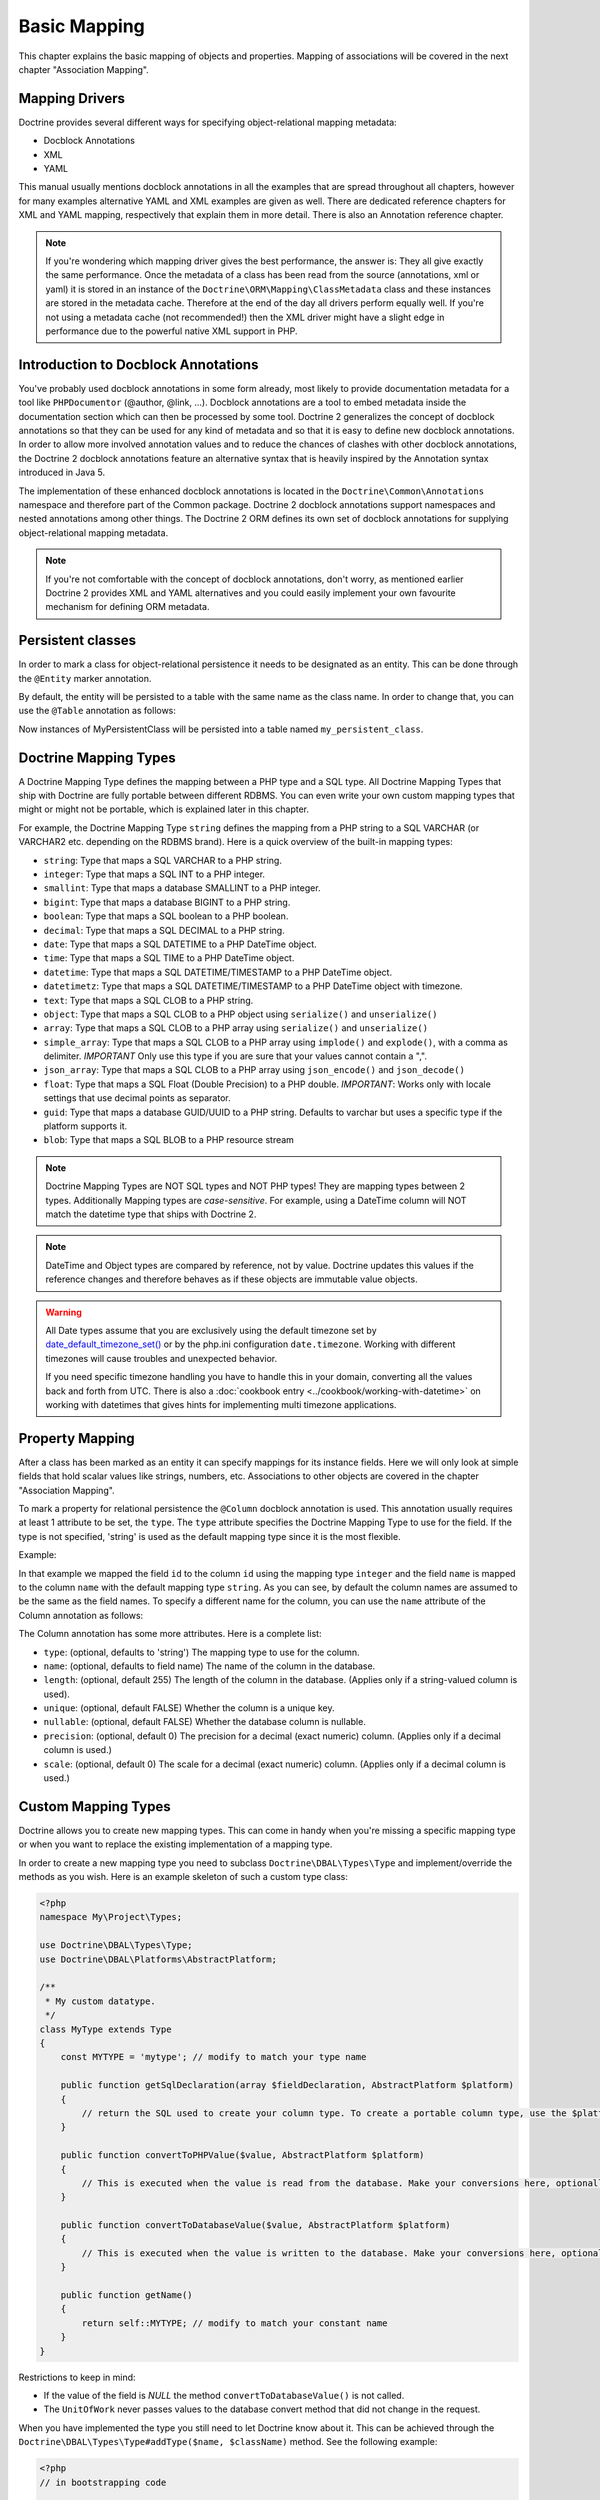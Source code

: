 Basic Mapping
=============

This chapter explains the basic mapping of objects and properties.
Mapping of associations will be covered in the next chapter
"Association Mapping".

Mapping Drivers
---------------

Doctrine provides several different ways for specifying
object-relational mapping metadata:


-  Docblock Annotations
-  XML
-  YAML

This manual usually mentions docblock annotations in all the examples
that are spread throughout all chapters, however for many examples
alternative YAML and XML examples are given as well. There are dedicated
reference chapters for XML and YAML mapping, respectively that explain them
in more detail. There is also an Annotation reference chapter.

.. note::

    If you're wondering which mapping driver gives the best
    performance, the answer is: They all give exactly the same performance.
    Once the metadata of a class has
    been read from the source (annotations, xml or yaml) it is stored
    in an instance of the ``Doctrine\ORM\Mapping\ClassMetadata`` class
    and these instances are stored in the metadata cache. Therefore at
    the end of the day all drivers perform equally well. If you're not
    using a metadata cache (not recommended!) then the XML driver might
    have a slight edge in performance due to the powerful native XML
    support in PHP.


Introduction to Docblock Annotations
------------------------------------

You've probably used docblock annotations in some form already,
most likely to provide documentation metadata for a tool like
``PHPDocumentor`` (@author, @link, ...). Docblock annotations are a
tool to embed metadata inside the documentation section which can
then be processed by some tool. Doctrine 2 generalizes the concept
of docblock annotations so that they can be used for any kind of
metadata and so that it is easy to define new docblock annotations.
In order to allow more involved annotation values and to reduce the
chances of clashes with other docblock annotations, the Doctrine 2
docblock annotations feature an alternative syntax that is heavily
inspired by the Annotation syntax introduced in Java 5.

The implementation of these enhanced docblock annotations is
located in the ``Doctrine\Common\Annotations`` namespace and
therefore part of the Common package. Doctrine 2 docblock
annotations support namespaces and nested annotations among other
things. The Doctrine 2 ORM defines its own set of docblock
annotations for supplying object-relational mapping metadata.

.. note::

    If you're not comfortable with the concept of docblock
    annotations, don't worry, as mentioned earlier Doctrine 2 provides
    XML and YAML alternatives and you could easily implement your own
    favourite mechanism for defining ORM metadata.


Persistent classes
------------------

In order to mark a class for object-relational persistence it needs
to be designated as an entity. This can be done through the
``@Entity`` marker annotation.

.. configuration-block::

    .. code-block:: php

        <?php
        /** @Entity */
        class MyPersistentClass
        {
            //...
        }

    .. code-block:: xml

        <doctrine-mapping>
          <entity name="MyPersistentClass">
              <!-- ... -->
          </entity>
        </doctrine-mapping>

    .. code-block:: yaml

        MyPersistentClass:
          type: entity
          # ...

By default, the entity will be persisted to a table with the same
name as the class name. In order to change that, you can use the
``@Table`` annotation as follows:

.. configuration-block::

    .. code-block:: php

        <?php
        /**
         * @Entity
         * @Table(name="my_persistent_class")
         */
        class MyPersistentClass
        {
            //...
        }

    .. code-block:: xml

        <doctrine-mapping>
          <entity name="MyPersistentClass" table="my_persistent_class">
              <!-- ... -->
          </entity>
        </doctrine-mapping>

    .. code-block:: yaml

        MyPersistentClass:
          type: entity
          table: my_persistent_class
          # ...

Now instances of MyPersistentClass will be persisted into a table
named ``my_persistent_class``.

Doctrine Mapping Types
----------------------

A Doctrine Mapping Type defines the mapping between a PHP type and
a SQL type. All Doctrine Mapping Types that ship with Doctrine are
fully portable between different RDBMS. You can even write your own
custom mapping types that might or might not be portable, which is
explained later in this chapter.

For example, the Doctrine Mapping Type ``string`` defines the
mapping from a PHP string to a SQL VARCHAR (or VARCHAR2 etc.
depending on the RDBMS brand). Here is a quick overview of the
built-in mapping types:


-  ``string``: Type that maps a SQL VARCHAR to a PHP string.
-  ``integer``: Type that maps a SQL INT to a PHP integer.
-  ``smallint``: Type that maps a database SMALLINT to a PHP
   integer.
-  ``bigint``: Type that maps a database BIGINT to a PHP string.
-  ``boolean``: Type that maps a SQL boolean to a PHP boolean.
-  ``decimal``: Type that maps a SQL DECIMAL to a PHP string.
-  ``date``: Type that maps a SQL DATETIME to a PHP DateTime
   object.
-  ``time``: Type that maps a SQL TIME to a PHP DateTime object.
-  ``datetime``: Type that maps a SQL DATETIME/TIMESTAMP to a PHP
   DateTime object.
-  ``datetimetz``: Type that maps a SQL DATETIME/TIMESTAMP to a PHP
   DateTime object with timezone.
-  ``text``: Type that maps a SQL CLOB to a PHP string.
-  ``object``: Type that maps a SQL CLOB to a PHP object using
   ``serialize()`` and ``unserialize()``
-  ``array``: Type that maps a SQL CLOB to a PHP array using
   ``serialize()`` and ``unserialize()``
-  ``simple_array``: Type that maps a SQL CLOB to a PHP array using
   ``implode()`` and ``explode()``, with a comma as delimiter. *IMPORTANT*
   Only use this type if you are sure that your values cannot contain a ",".
-  ``json_array``: Type that maps a SQL CLOB to a PHP array using
   ``json_encode()`` and ``json_decode()``
-  ``float``: Type that maps a SQL Float (Double Precision) to a
   PHP double. *IMPORTANT*: Works only with locale settings that use
   decimal points as separator.
-  ``guid``: Type that maps a database GUID/UUID to a PHP string. Defaults to
   varchar but uses a specific type if the platform supports it.
-  ``blob``: Type that maps a SQL BLOB to a PHP resource stream

.. note::

    Doctrine Mapping Types are NOT SQL types and NOT PHP
    types! They are mapping types between 2 types.
    Additionally Mapping types are *case-sensitive*. For example, using
    a DateTime column will NOT match the datetime type that ships with
    Doctrine 2.

.. note::

    DateTime and Object types are compared by reference, not by value. Doctrine updates this values
    if the reference changes and therefore behaves as if these objects are immutable value objects.

.. warning::

    All Date types assume that you are exclusively using the default timezone
    set by `date_default_timezone_set() <http://docs.php.net/manual/en/function.date-default-timezone-set.php>`_
    or by the php.ini configuration ``date.timezone``. Working with
    different timezones will cause troubles and unexpected behavior.

    If you need specific timezone handling you have to handle this
    in your domain, converting all the values back and forth from UTC.
    There is also a :doc:`cookbook entry <../cookbook/working-with-datetime>`
    on working with datetimes that gives hints for implementing
    multi timezone applications.


Property Mapping
----------------

After a class has been marked as an entity it can specify mappings
for its instance fields. Here we will only look at simple fields
that hold scalar values like strings, numbers, etc. Associations to
other objects are covered in the chapter "Association Mapping".

To mark a property for relational persistence the ``@Column``
docblock annotation is used. This annotation usually requires at
least 1 attribute to be set, the ``type``. The ``type`` attribute
specifies the Doctrine Mapping Type to use for the field. If the
type is not specified, 'string' is used as the default mapping type
since it is the most flexible.

Example:

.. configuration-block::

    .. code-block:: php

        <?php
        /** @Entity */
        class MyPersistentClass
        {
            /** @Column(type="integer") */
            private $id;
            /** @Column(length=50) */
            private $name; // type defaults to string
            //...
        }

    .. code-block:: xml

        <doctrine-mapping>
          <entity name="MyPersistentClass">
            <field name="id" type="integer" />
            <field name="name" length="50" />
          </entity>
        </doctrine-mapping>

    .. code-block:: yaml

        MyPersistentClass:
          type: entity
          fields:
            id:
              type: integer
            name:
              length: 50

In that example we mapped the field ``id`` to the column ``id``
using the mapping type ``integer`` and the field ``name`` is mapped
to the column ``name`` with the default mapping type ``string``. As
you can see, by default the column names are assumed to be the same
as the field names. To specify a different name for the column, you
can use the ``name`` attribute of the Column annotation as
follows:

.. configuration-block::

    .. code-block:: php

        <?php
        /** @Column(name="db_name") */
        private $name;

    .. code-block:: xml

        <doctrine-mapping>
          <entity name="MyPersistentClass">
            <field name="name" column="db_name" />
          </entity>
        </doctrine-mapping>

    .. code-block:: yaml

        MyPersistentClass:
          type: entity
          fields:
            name:
              length: 50
              column: db_name

The Column annotation has some more attributes. Here is a complete
list:


-  ``type``: (optional, defaults to 'string') The mapping type to
   use for the column.
-  ``name``: (optional, defaults to field name) The name of the
   column in the database.
-  ``length``: (optional, default 255) The length of the column in
   the database. (Applies only if a string-valued column is used).
-  ``unique``: (optional, default FALSE) Whether the column is a
   unique key.
-  ``nullable``: (optional, default FALSE) Whether the database
   column is nullable.
-  ``precision``: (optional, default 0) The precision for a decimal
   (exact numeric) column. (Applies only if a decimal column is used.)
-  ``scale``: (optional, default 0) The scale for a decimal (exact
   numeric) column. (Applies only if a decimal column is used.)

.. _reference-basic-mapping-custom-mapping-types:

Custom Mapping Types
--------------------

Doctrine allows you to create new mapping types. This can come in
handy when you're missing a specific mapping type or when you want
to replace the existing implementation of a mapping type.

In order to create a new mapping type you need to subclass
``Doctrine\DBAL\Types\Type`` and implement/override the methods as
you wish. Here is an example skeleton of such a custom type class:

.. code-block:: php

    <?php
    namespace My\Project\Types;
    
    use Doctrine\DBAL\Types\Type;
    use Doctrine\DBAL\Platforms\AbstractPlatform;
    
    /**
     * My custom datatype.
     */
    class MyType extends Type
    {
        const MYTYPE = 'mytype'; // modify to match your type name
    
        public function getSqlDeclaration(array $fieldDeclaration, AbstractPlatform $platform)
        {
            // return the SQL used to create your column type. To create a portable column type, use the $platform.
        }
    
        public function convertToPHPValue($value, AbstractPlatform $platform)
        {
            // This is executed when the value is read from the database. Make your conversions here, optionally using the $platform.
        }
    
        public function convertToDatabaseValue($value, AbstractPlatform $platform)
        {
            // This is executed when the value is written to the database. Make your conversions here, optionally using the $platform.
        }
    
        public function getName()
        {
            return self::MYTYPE; // modify to match your constant name
        }
    }

Restrictions to keep in mind:


-  If the value of the field is *NULL* the method
   ``convertToDatabaseValue()`` is not called.
-  The ``UnitOfWork`` never passes values to the database convert
   method that did not change in the request.

When you have implemented the type you still need to let Doctrine
know about it. This can be achieved through the
``Doctrine\DBAL\Types\Type#addType($name, $className)``
method. See the following example:

.. code-block:: php

    <?php
    // in bootstrapping code
    
    // ...
    
    use Doctrine\DBAL\Types\Type;
    
    // ...
    
    // Register my type
    Type::addType('mytype', 'My\Project\Types\MyType');

As can be seen above, when registering the custom types in the
configuration you specify a unique name for the mapping type and
map that to the corresponding fully qualified class name. Now you
can use your new type in your mapping like this:

.. code-block:: php

    <?php
    class MyPersistentClass
    {
        /** @Column(type="mytype") */
        private $field;
    }

To have Schema-Tool convert the underlying database type of your
new "mytype" directly into an instance of ``MyType`` you have to
additionally register this mapping with your database platform:

.. code-block:: php

    <?php
    $conn = $em->getConnection();
    $conn->getDatabasePlatform()->registerDoctrineTypeMapping('db_mytype', 'mytype');

Now using Schema-Tool, whenever it detects a column having the
``db_mytype`` it will convert it into a ``mytype`` Doctrine Type
instance for Schema representation. Keep in mind that you can
easily produce clashes this way, each database type can only map to
exactly one Doctrine mapping type.

Custom ColumnDefinition
-----------------------

You can define a custom definition for each column using the "columnDefinition"
attribute of ``@Column``. You have to define all the definitions that follow
the name of a column here.

.. note::

    Using columnDefinition will break change-detection in SchemaTool.

Identifiers / Primary Keys
--------------------------

Every entity class needs an identifier/primary key. You designate
the field that serves as the identifier with the ``@Id`` marker
annotation. Here is an example:

.. configuration-block::

    .. code-block:: php

        <?php
        class MyPersistentClass
        {
            /** @Id @Column(type="integer") */
            private $id;
            //...
        }

    .. code-block:: xml

        <doctrine-mapping>
          <entity name="MyPersistentClass">
            <id name="id" type="integer" />
            <field name="name" length="50" />
          </entity>
        </doctrine-mapping>

    .. code-block:: yaml

        MyPersistentClass:
          type: entity
          id:
            id:
              type: integer
          fields:
            name:
              length: 50

Without doing anything else, the identifier is assumed to be
manually assigned. That means your code would need to properly set
the identifier property before passing a new entity to
``EntityManager#persist($entity)``.

A common alternative strategy is to use a generated value as the
identifier. To do this, you use the ``@GeneratedValue`` annotation
like this:

.. configuration-block::

    .. code-block:: php

        <?php
        class MyPersistentClass
        {
            /**
             * @Id @Column(type="integer")
             * @GeneratedValue
             */
            private $id;
        }

    .. code-block:: xml

        <doctrine-mapping>
          <entity name="MyPersistentClass">
            <id name="id" type="integer">
                <generator strategy="AUTO" />
            </id>
            <field name="name" length="50" />
          </entity>
        </doctrine-mapping>

    .. code-block:: yaml

        MyPersistentClass:
          type: entity
          id:
            id:
              type: integer
              generator:
                strategy: AUTO
          fields:
            name:
              length: 50

This tells Doctrine to automatically generate a value for the
identifier. How this value is generated is specified by the
``strategy`` attribute, which is optional and defaults to 'AUTO'. A
value of ``AUTO`` tells Doctrine to use the generation strategy
that is preferred by the currently used database platform. See
below for details.

Identifier Generation Strategies
~~~~~~~~~~~~~~~~~~~~~~~~~~~~~~~~

The previous example showed how to use the default identifier
generation strategy without knowing the underlying database with
the AUTO-detection strategy. It is also possible to specify the
identifier generation strategy more explicitly, which allows to
make use of some additional features.

Here is the list of possible generation strategies:


-  ``AUTO`` (default): Tells Doctrine to pick the strategy that is
   preferred by the used database platform. The preferred strategies
   are IDENTITY for MySQL, SQLite, MsSQL and SQL Anywhere and SEQUENCE
   for Oracle and PostgreSQL. This strategy provides full portability.
-  ``SEQUENCE``: Tells Doctrine to use a database sequence for ID
   generation. This strategy does currently not provide full
   portability. Sequences are supported by Oracle, PostgreSql and
   SQL Anywhere.
-  ``IDENTITY``: Tells Doctrine to use special identity columns in
   the database that generate a value on insertion of a row. This
   strategy does currently not provide full portability and is
   supported by the following platforms: MySQL/SQLite/SQL Anywhere
   (AUTO\_INCREMENT), MSSQL (IDENTITY) and PostgreSQL (SERIAL).
-  ``TABLE``: Tells Doctrine to use a separate table for ID
   generation. This strategy provides full portability.
   ***This strategy is not yet implemented!***
-  ``NONE``: Tells Doctrine that the identifiers are assigned (and
   thus generated) by your code. The assignment must take place before
   a new entity is passed to ``EntityManager#persist``. NONE is the
   same as leaving off the @GeneratedValue entirely.

Sequence Generator
^^^^^^^^^^^^^^^^^^

The Sequence Generator can currently be used in conjunction with
Oracle or Postgres and allows some additional configuration options
besides specifying the sequence's name:

.. configuration-block::

    .. code-block:: php

        <?php
        class User
        {
            /**
             * @Id
             * @GeneratedValue(strategy="SEQUENCE")
             * @SequenceGenerator(sequenceName="tablename_seq", initialValue=1, allocationSize=100)
             */
            protected $id = null;
        }

    .. code-block:: xml

        <doctrine-mapping>
          <entity name="User">
            <id name="id" type="integer">
                <generator strategy="SEQUENCE" />
                <sequence-generator sequence-name="tablename_seq" allocation-size="100" initial-value="1" />
            </id>
          </entity>
        </doctrine-mapping>

    .. code-block:: yaml

        MyPersistentClass:
          type: entity
          id:
            id:
              type: integer
              generator:
                strategy: SEQUENCE
              sequenceGenerator:
                sequenceName: tablename_seq
                allocationSize: 100
                initialValue: 1

The initial value specifies at which value the sequence should
start.

The allocationSize is a powerful feature to optimize INSERT
performance of Doctrine. The allocationSize specifies by how much
values the sequence is incremented whenever the next value is
retrieved. If this is larger than 1 (one) Doctrine can generate
identifier values for the allocationSizes amount of entities. In
the above example with ``allocationSize=100`` Doctrine 2 would only
need to access the sequence once to generate the identifiers for
100 new entities.

*The default allocationSize for a @SequenceGenerator is currently 10.*

.. caution::

    The allocationSize is detected by SchemaTool and
    transformed into an "INCREMENT BY " clause in the CREATE SEQUENCE
    statement. For a database schema created manually (and not
    SchemaTool) you have to make sure that the allocationSize
    configuration option is never larger than the actual sequences
    INCREMENT BY value, otherwise you may get duplicate keys.


.. note::

    It is possible to use strategy="AUTO" and at the same time
    specifying a @SequenceGenerator. In such a case, your custom
    sequence settings are used in the case where the preferred strategy
    of the underlying platform is SEQUENCE, such as for Oracle and
    PostgreSQL.


Composite Keys
~~~~~~~~~~~~~~

Doctrine 2 allows to use composite primary keys. There are however
some restrictions opposed to using a single identifier. The use of
the ``@GeneratedValue`` annotation is only supported for simple
(not composite) primary keys, which means you can only use
composite keys if you generate the primary key values yourself
before calling ``EntityManager#persist()`` on the entity.

To designate a composite primary key / identifier, simply put the
@Id marker annotation on all fields that make up the primary key.

Quoting Reserved Words
----------------------

It may sometimes be necessary to quote a column or table name
because it conflicts with a reserved word of the particular RDBMS
in use. This is often referred to as "Identifier Quoting". To let
Doctrine know that you would like a table or column name to be
quoted in all SQL statements, enclose the table or column name in
backticks. Here is an example:

.. code-block:: php

    <?php
    /** @Column(name="`number`", type="integer") */
    private $number;

Doctrine will then quote this column name in all SQL statements
according to the used database platform.

.. warning::

    Identifier Quoting is not supported for join column
    names or discriminator column names.

.. warning::

    Identifier Quoting is a feature that is mainly intended
    to support legacy database schemas. The use of reserved words and
    identifier quoting is generally discouraged. Identifier quoting
    should not be used to enable the use non-standard-characters such
    as a dash in a hypothetical column ``test-name``. Also Schema-Tool
    will likely have troubles when quoting is used for case-sensitivity
    reasons (in Oracle for example).



